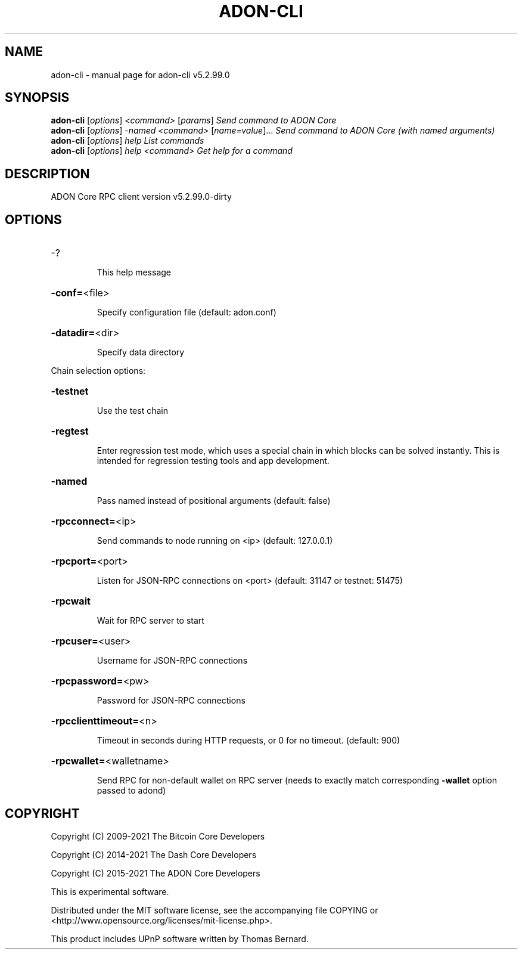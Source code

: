 .\" DO NOT MODIFY THIS FILE!  It was generated by help2man 1.47.6.
.TH ADON-CLI "1" "August 2021" "adon-cli v5.2.99.0" "User Commands"
.SH NAME
adon-cli \- manual page for adon-cli v5.2.99.0
.SH SYNOPSIS
.B adon-cli
[\fI\,options\/\fR] \fI\,<command> \/\fR[\fI\,params\/\fR]  \fI\,Send command to ADON Core\/\fR
.br
.B adon-cli
[\fI\,options\/\fR] \fI\,-named <command> \/\fR[\fI\,name=value\/\fR]... \fI\,Send command to ADON Core (with named arguments)\/\fR
.br
.B adon-cli
[\fI\,options\/\fR] \fI\,help                List commands\/\fR
.br
.B adon-cli
[\fI\,options\/\fR] \fI\,help <command>      Get help for a command\/\fR
.SH DESCRIPTION
ADON Core RPC client version v5.2.99.0\-dirty
.SH OPTIONS
.HP
\-?
.IP
This help message
.HP
\fB\-conf=\fR<file>
.IP
Specify configuration file (default: adon.conf)
.HP
\fB\-datadir=\fR<dir>
.IP
Specify data directory
.PP
Chain selection options:
.HP
\fB\-testnet\fR
.IP
Use the test chain
.HP
\fB\-regtest\fR
.IP
Enter regression test mode, which uses a special chain in which blocks
can be solved instantly. This is intended for regression testing tools
and app development.
.HP
\fB\-named\fR
.IP
Pass named instead of positional arguments (default: false)
.HP
\fB\-rpcconnect=\fR<ip>
.IP
Send commands to node running on <ip> (default: 127.0.0.1)
.HP
\fB\-rpcport=\fR<port>
.IP
Listen for JSON\-RPC connections on <port> (default: 31147 or testnet:
51475)
.HP
\fB\-rpcwait\fR
.IP
Wait for RPC server to start
.HP
\fB\-rpcuser=\fR<user>
.IP
Username for JSON\-RPC connections
.HP
\fB\-rpcpassword=\fR<pw>
.IP
Password for JSON\-RPC connections
.HP
\fB\-rpcclienttimeout=\fR<n>
.IP
Timeout in seconds during HTTP requests, or 0 for no timeout. (default:
900)
.HP
\fB\-rpcwallet=\fR<walletname>
.IP
Send RPC for non\-default wallet on RPC server (needs to exactly match
corresponding \fB\-wallet\fR option passed to adond)
.SH COPYRIGHT
Copyright (C) 2009-2021 The Bitcoin Core Developers

Copyright (C) 2014-2021 The Dash Core Developers

Copyright (C) 2015-2021 The ADON Core Developers

This is experimental software.

Distributed under the MIT software license, see the accompanying file COPYING
or <http://www.opensource.org/licenses/mit-license.php>.

This product includes UPnP software written by Thomas Bernard.
